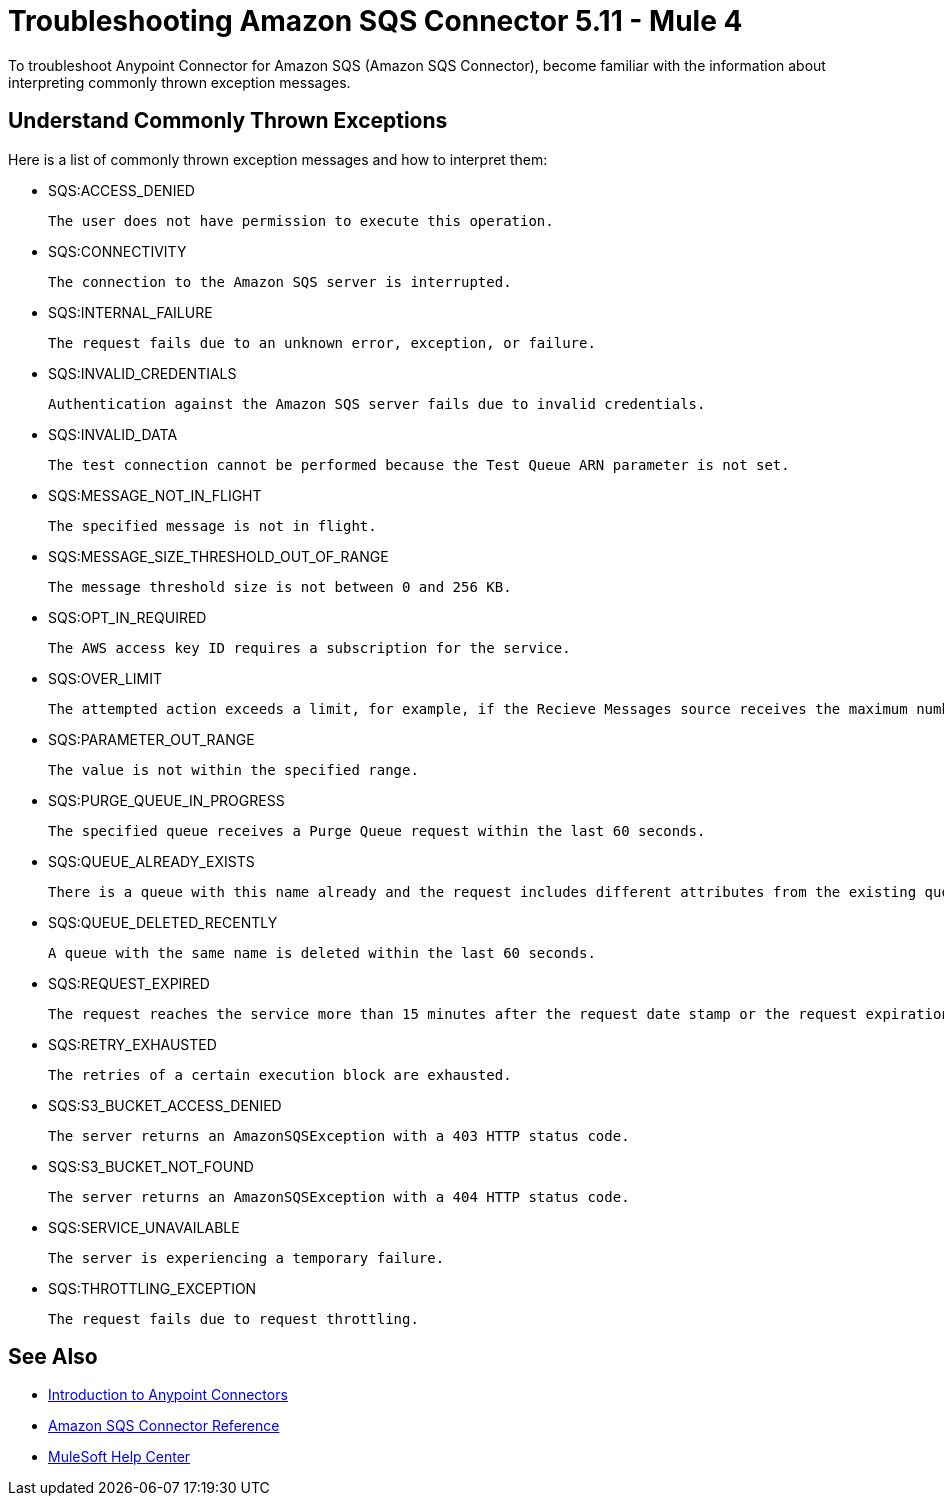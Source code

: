 = Troubleshooting Amazon SQS Connector 5.11 - Mule 4

To troubleshoot Anypoint Connector for Amazon SQS (Amazon SQS Connector), become familiar with the information about interpreting commonly thrown exception messages. 

== Understand Commonly Thrown Exceptions

Here is a list of commonly thrown exception messages and how to interpret them:

* SQS:ACCESS_DENIED

 The user does not have permission to execute this operation. 

* SQS:CONNECTIVITY

 The connection to the Amazon SQS server is interrupted.

* SQS:INTERNAL_FAILURE
    
 The request fails due to an unknown error, exception, or failure.

* SQS:INVALID_CREDENTIALS

 Authentication against the Amazon SQS server fails due to invalid credentials. 

* SQS:INVALID_DATA

 The test connection cannot be performed because the Test Queue ARN parameter is not set.

* SQS:MESSAGE_NOT_IN_FLIGHT

 The specified message is not in flight.

* SQS:MESSAGE_SIZE_THRESHOLD_OUT_OF_RANGE

 The message threshold size is not between 0 and 256 KB.

* SQS:OPT_IN_REQUIRED

 The AWS access key ID requires a subscription for the service.

* SQS:OVER_LIMIT

 The attempted action exceeds a limit, for example, if the Recieve Messages source receives the maximum number of inflight messages or if the Add Permission operation reaches the maximum number of permissions for the queue. 

* SQS:PARAMETER_OUT_RANGE

 The value is not within the specified range.

* SQS:PURGE_QUEUE_IN_PROGRESS

 The specified queue receives a Purge Queue request within the last 60 seconds. 

* SQS:QUEUE_ALREADY_EXISTS

 There is a queue with this name already and the request includes different attributes from the existing queue with this name.

* SQS:QUEUE_DELETED_RECENTLY

 A queue with the same name is deleted within the last 60 seconds. 

* SQS:REQUEST_EXPIRED

 The request reaches the service more than 15 minutes after the request date stamp or the request expiration date, or the request date stamp is more than 15 minutes in the future.

* SQS:RETRY_EXHAUSTED

 The retries of a certain execution block are exhausted. 

* SQS:S3_BUCKET_ACCESS_DENIED

 The server returns an AmazonSQSException with a 403 HTTP status code.

* SQS:S3_BUCKET_NOT_FOUND

 The server returns an AmazonSQSException with a 404 HTTP status code.

 * SQS:SERVICE_UNAVAILABLE

 The server is experiencing a temporary failure.

* SQS:THROTTLING_EXCEPTION

 The request fails due to request throttling.

== See Also

* xref:connectors::introduction/introduction-to-anypoint-connectors.adoc[Introduction to Anypoint Connectors]
* xref:amazon-sqs-connector-reference.adoc[Amazon SQS Connector Reference]
* https://help.mulesoft.com[MuleSoft Help Center]


 